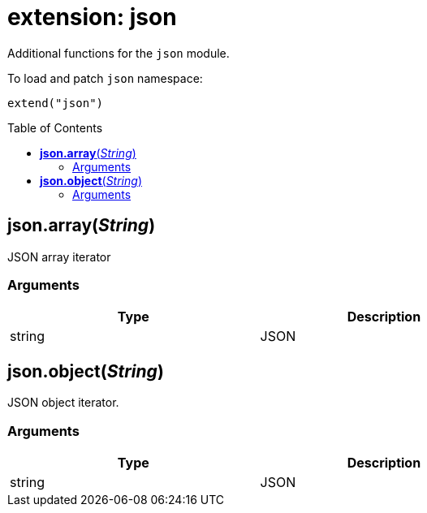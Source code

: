 = extension: json
:toc:
:toc-placement!:

Additional functions for the `json` module.

To load and patch `json` namespace:
----
extend("json")
----

toc::[]

== *json.array*(_String_)
JSON array iterator

=== Arguments
[options="header",width="72%"]
|===
|Type |Description
|string |JSON
|===

== *json.object*(_String_)
JSON object iterator.

=== Arguments
[options="header",width="72%"]
|===
|Type |Description
|string |JSON
|===
